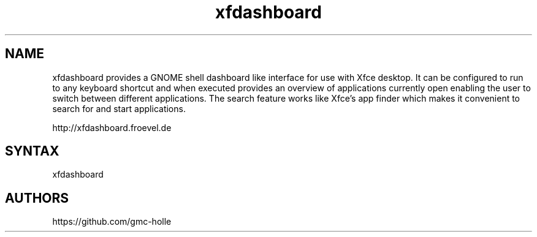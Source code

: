 .TH "xfdashboard" "1" "0.6.0" "Dmitriy A. Perlow aka DAP-DarkneSS" ""
.SH "NAME"
xfdashboard provides a GNOME shell dashboard like interface for use with Xfce desktop. It can be configured to run to any keyboard shortcut and when executed provides an overview of applications currently open enabling the user to switch between different applications. The search feature works like Xfce's app finder which makes it convenient to search for and start applications.
.br

http://xfdashboard.froevel.de
.br
.SH "SYNTAX"
xfdashboard
.br
.SH "AUTHORS"
https://github.com/gmc-holle
.br
